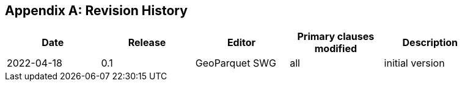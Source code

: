 [appendix]
== Revision History

[width="90%",options="header"]
|===
|Date |Release |Editor | Primary clauses modified |Description
|2022-04-18 |0.1 |GeoParquet SWG |all |initial version
|===

